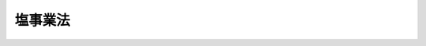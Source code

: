 .. _H08HO039:

========
塩事業法
========

.. raw:: html
    
    
    <b>塩事業法<br>
    （平成八年五月十五日法律第三十九号）</b><br><br><div align="right">最終改正：平成二三年六月二四日法律第七四号</div><br><a name="0000000000000000000000000000000000000000000000000000000000000000000000000000000"></a>
    <br>
    　<a href="#1000000000001000000000000000000000000000000000000000000000000000000000000000000" target="data">第一章　総則（第一条・第二条）</a>
    <br>
    　<a href="#1000000000002000000000000000000000000000000000000000000000000000000000000000000" target="data">第二章　塩需給見通し等（第三条・第四条）</a>
    <br>
    　<a href="#1000000000003000000000000000000000000000000000000000000000000000000000000000000" target="data">第三章　塩製造業（第五条―第十五条）</a>
    <br>
    　<a href="#1000000000004000000000000000000000000000000000000000000000000000000000000000000" target="data">第四章　塩特定販売業（第十六条―第十八条）</a>
    <br>
    　<a href="#1000000000005000000000000000000000000000000000000000000000000000000000000000000" target="data">第五章　塩卸売業（第十九条・第二十条）</a>
    <br>
    　<a href="#1000000000006000000000000000000000000000000000000000000000000000000000000000000" target="data">第六章　塩事業センター（第二十一条―第二十九条）</a>
    <br>
    　<a href="#1000000000007000000000000000000000000000000000000000000000000000000000000000000" target="data">第七章　雑則（第三十条―第三十五条）</a>
    <br>
    　<a href="#1000000000008000000000000000000000000000000000000000000000000000000000000000000" target="data">第八章　罰則（第三十六条―第四十一条）</a>
    <br>
    　<a href="#5000000000000000000000000000000000000000000000000000000000000000000000000000000" target="data">附則</a>
    <br><p>　　　<b><a name="1000000000001000000000000000000000000000000000000000000000000000000000000000000">第一章　総則</a>
    </b>
    </p><p>
    </p><div class="arttitle"><a name="1000000000000000000000000000000000000000000000000100000000000000000000000000000">（目的）</a>
    </div><div class="item"><b>第一条</b>
    <a name="1000000000000000000000000000000000000000000000000100000000001000000000000000000"></a>
    　この法律は、塩専売制度の廃止に伴い、塩が国民生活に不可欠な代替性のない物資であることにかんがみ、塩事業の適切な運営による良質な塩の安定的な供給の確保と我が国塩産業の健全な発展を図るために必要な措置を講ずることとし、もって国民生活の安定に資することを目的とする。
    </div>
    
    <p>
    </p><div class="arttitle"><a name="1000000000000000000000000000000000000000000000000200000000000000000000000000000">（定義）</a>
    </div><div class="item"><b>第二条</b>
    <a name="1000000000000000000000000000000000000000000000000200000000%E3%82%8B%E3%81%93%E3%81%A8%E3%82%92%E3%81%84%E3%81%86%E3%80%82%E4%BB%A5%E4%B8%8B%E5%90%8C%E3%81%98%E3%80%82%EF%BC%89%E5%8F%8A%E3%81%B3%E5%8A%A0%E5%B7%A5%EF%BC%88%E5%A1%A9%E3%81%AE%E5%88%A9%E7%94%A8%E4%BE%A1%E5%80%A4%E3%82%92%E9%AB%98%E3%82%81%E3%82%8B%E3%81%9F%E3%82%81%E6%BA%B6%E8%A7%A3%E4%BB%A5%E5%A4%96%E3%81%AE%E6%96%B9%E6%B3%95%E3%81%AB%E3%82%88%E3%82%8A%E5%A1%A9%E3%81%AE%E5%BD%A2%E7%8A%B6%E3%82%92%E5%A4%89%E3%81%88%E3%80%81%E5%8F%88%E3%81%AF%E5%A1%A9%E3%81%AE%E4%B8%8D%E7%B4%94%E7%89%A9%E3%82%92%E9%99%A4%E5%8E%BB%E3%81%97%E3%80%81%E8%8B%A5%E3%81%97%E3%81%8F%E3%81%AF%E5%A1%A9%E3%82%92%E5%A4%89%E8%B3%AA%E3%81%95%E3%81%9B%E3%82%8B%E3%81%93%E3%81%A8%E3%82%92%E3%81%84%E3%81%86%E3%80%82%E4%BB%A5%E4%B8%8B%E5%90%8C%E3%81%98%E3%80%82%EF%BC%89%E3%82%92%E5%90%AB%E3%82%80%E3%80%82%E4%BB%A5%E4%B8%8B%E5%90%8C%E3%81%98%E3%80%82%EF%BC%89%E3%82%92%E6%A5%AD%E3%81%A8%E3%81%97%E3%81%A6%E8%A1%8C%E3%81%86%E8%80%85%E3%82%92%E3%81%84%E3%81%86%E3%80%82%0A&lt;/DIV&gt;%0A&lt;DIV%20class=" item><b><a name="1000000000000000000000000000000000000000000000000200000000003000000000000000000">３</a>
    </b>
    　この法律において「塩特定販売業者」とは、第十六条第一項の登録を受けて自ら又は他の者に委託して輸入（</a><a href="/cgi-bin/idxrefer.cgi?H_FILE=%8f%ba%93%f1%8b%e3%96%40%98%5a%88%ea&amp;REF_NAME=%8a%d6%90%c5%96%40&amp;ANCHOR_F=&amp;ANCHOR_T=" target="inyo">関税法</a>
    （昭和二十九年法律第六十一号）<a href="/cgi-bin/idxrefer.cgi?H_FILE=%8f%ba%93%f1%8b%e3%96%40%98%5a%88%ea&amp;REF_NAME=%91%e6%93%f1%8f%f0%91%e6%88%ea%8d%80%91%e6%88%ea%8d%86&amp;ANCHOR_F=1000000000000000000000000000000000000000000000000200000000001000000001000000000&amp;ANCHOR_T=1000000000000000000000000000000000000000000000000200000000001000000001000000000#1000000000000000000000000000000000000000000000000200000000001000000001000000000" target="inyo">第二条第一項第一号</a>
    に規定する輸入をいう。以下同じ。）をした塩を販売し、又は自ら使用すること（以下「塩の特定販売」という。）を業として行う者をいう。
    </div>
    <div class="item"><b><a name="1000000000000000000000000000000000000000000000000200000000004000000000000000000">４</a>
    </b>
    　この法律において「塩卸売業者」とは、第十九条第一項の登録を受けて塩の卸売（塩製造業者又は塩特定販売業者から買い受けた塩（塩製造業者に委託して製造した塩を含む。）を、その性質及び形状を変更しないで、他の事業者又は消費者に販売することをいう。以下同じ。）を業として行う者をいう。
    </div>
    
    
    <p>　　　<b><a name="1000000000002000000000000000000000000000000000000000000000000000000000000000000">第二章　塩需給見通し等</a>
    </b>
    </p><p>
    </p><div class="arttitle"><a name="1000000000000000000000000000000000000000000000000300000000000000000000000000000">（塩需給見通し）</a>
    </div><div class="item"><b>第三条</b>
    <a name="1000000000000000000000000000000000000000000000000300000000001000000000000000000"></a>
    　財務大臣は、政令で定めるところにより、毎年度、塩需給見通しを策定しなければならない。
    </div>
    <div class="item"><b><a name="1000000000000000000000000000000000000000000000000300000000002000000000000000000">２</a>
    </b>
    　塩需給見通しにおいては、次に掲げる事項を示すものとする。
    <div class="number"><b><a name="1000000000000000000000000000000000000000000000000300000000002000000001000000000">一</a>
    </b>
    　塩の用途別需要見込数量
    </div>
    <div class="number"><b><a name="1000000000000000000000000000000000000000000000000300000000002000000002000000000">二</a>
    </b>
    　前号の用途別需要見込数量に対応する塩の国内産又は外国産別供給見込数量
    </div>
    <div class="number"><b><a name="1000000000000000000000000000000000000000000000000300000000002000000003000000000">三</a>
    </b>
    　その他塩の需給に関する重要事項
    </div>
    </div>
    <div class="item"><b><a name="1000000000000000000000000000000000000000000000000300000000003000000000000000000">３</a>
    </b>
    　財務大臣は、塩の需給事情その他の経済事情に著しい変動が生じた場合において、特に必要があると認めるときは、塩需給見通しを変更することができる。
    </div>
    <div class="item"><b><a name="1000000000000000000000000000000000000000000000000300000000004000000000000000000">４</a>
    </b>
    　財務大臣は、政令で定めるところにより、塩製造業者、塩特定販売業者若しくは塩卸売業者又は第二十一条第二項に規定するセンターに対し、第一項の塩需給見通しを策定するため必要な報告をさせることができる。
    </div>
    <div class="item"><b><a name="1000000000000000000000000000000000000000000000000300000000005000000000000000000">５</a>
    </b>
    　財務大臣は、塩需給見通しを策定し、又は変更したときは、遅滞なく、これを公表しなければならない。
    </div>
    
    <p>
    </p><div class="arttitle"><a name="1000000000000000000000000000000000000000000000000400000000000000000000000000000">（国の助言等）</a>
    </div><div class="item"><b>第四条</b>
    <a name="100000000000000000000000000000%E5%B0%8E%E3%81%9D%E3%81%AE%E4%BB%96%E3%81%AE%E6%8F%B4%E5%8A%A9%E3%82%92%E8%A1%8C%E3%81%86%E3%82%88%E3%81%86%E5%8A%AA%E3%82%81%E3%82%8B%E3%82%82%E3%81%AE%E3%81%A8%E3%81%99%E3%82%8B%E3%80%82%0A&lt;/DIV&gt;%0A%0A%0A&lt;P&gt;%E3%80%80%E3%80%80%E3%80%80&lt;B&gt;&lt;A%20NAME=">第三章　塩製造業</a>
    
    <p>
    </p><div class="arttitle"><a name="1000000000000000000000000000000000000000000000000500000000000000000000000000000">（塩製造業の登録）</a>
    </div><div class="item"><b>第五条</b>
    <a name="1000000000000000000000000000000000000000000000000500000000001000000000000000000"></a>
    　塩の製造を業として行おうとする者（用途若しくは性状が特殊な塩であって財務省令で定めるもの（以下「特殊用塩」という。）又は製造の方法が特殊な塩であって財務省令で定めるもの（特殊用塩を除く。以下「特殊製法塩」という。）のみの製造を業として行おうとする者を除く。）は、財務大臣の登録を受けなければならない。
    </div>
    <div class="item"><b><a name="1000000000000000000000000000000000000000000000000500000000002000000000000000000">２</a>
    </b>
    　前項の登録を受けようとする者は、次に掲げる事項を記載した申請書を財務大臣に提出しなければならない。
    <div class="number"><b><a name="1000000000000000000000000000000000000000000000000500000000002000000001000000000">一</a>
    </b>
    　商号、名称又は氏名及び住所
    </div>
    <div class="number"><b><a name="1000000000000000000000000000000000000000000000000500000000002000000002000000000">二</a>
    </b>
    　法人である場合においては、その代表者の氏名及び住所
    </div>
    <div class="number"><b><a name="1000000000000000000000000000000000000000000000000500000000002000000003000000000">三</a>
    </b>
    　未成年者（営業に関し成年者と同一の行為能力を有する者を除く。以下同じ。）又は成年被後見人、被保佐人若しくは被補助人である場合においては、その法定代理人（塩の製造に係る営業に関し代理権を有する者に限る。第七条第一項において同じ。）の氏名、商号又は名称及び住所
    </div>
    <div class="number"><b><a name="1000000000000000000000000000000000000000000000000500000000002000000003002000000">三の二</a>
    </b>
    　前号に規定する法定代理人が法人である場合においては、その代表者の氏名及び住所
    </div>
    <div class="number"><b><a name="1000000000000000000000000000000000000000000000000500000000002000000004000000000">四</a>
    </b>
    　主たる事務所の所在地並びに製造場及び貯蔵所の所在地
    </div>
    <div class="number"><b><a name="1000000000000000000000000000000000000000000000000500000000002000000005000000000">五</a>
    </b>
    　製造場ごとの塩の製造方法、塩の製造能力及び設備の構造
    </div>
    <div class="number"><b><a name="1000000000000000000000000000000000000000000000000500000000002000000006000000000">六</a>
    </b>
    　事業開始の予定年月日
    </div>
    <div class="number"><b><a name="1000000000000000000000000000000000000000000000000500000000002000000007000000000">七</a>
    </b>
    　その他財務省令で定める事項
    </div>
    </div>
    <div class="item"><b><a name="1000000000000000000000000000000000000000000000000500000000003000000000000000000">３</a>
    </b>
    　前項の申請書には、第七条第一項各号のいずれにも該当しないことを誓約する書面その他財務省令で定める書類を添付しなければならない。
    </div>
    
    <p>
    </p><div class="arttitle"><a name="1000000000000000000000000000000000000000000000000600000000000000000000000000000">（登録の実施）</a>
    </div><div class="item"><b>第六条</b>
    <a name="1000000000000000000000000000000000000000000000000600000000001000000000000000000"></a>
    　財務大臣は、前条第一項の登録の申請があった場合においては、次条第一項の規定により登録を拒否する場合を除き、次に掲げる事項を塩製造業者登録簿に登録しなければならない。
    <div class="number"><b><a name="1000000000000000000000000000000000000000000000000600000000001000000001000000000">一</a>
    </b>
    　前条第二項各号に掲げる事項
    </div>
    <div class="number"><b><a name="1000000000000000000000000000000000000000000000000600000000001000000002000000000">二</a>
    </b>
    　登録年月日及び登録番号
    </div>
    </div>
    <div class="item"><b><a name="1000000000000000000000000000000000000000000000000600000000002000000000000000000">２</a>
    </b>
    　財務大臣は、前項の規定により登録をしたときは、遅滞なく、その旨を申請者に通知しなければならない。
    </div>
    
    <p>
    </p><div class="arttitle"><a name="1000000000000000000000000000000000000000000000000700000000000000000000000000000">（登録の拒否）</a>
    </div><div class="item"><b>第七条</b>
    <a name="1000000000000000000000000000000000000000000000000700000000001000000000000000000"></a>
    　財務大臣は、第五条第一項の登録を受けようとする者が次の各号のいずれかに該当するときは、その登録を拒否しなければならない。
    <div class="number"><b><a name="1000000000000000000000000000000000000000000000000700000000001000000001000000000">一</a>
    </b>
    　この法律の規定により罰金以上の刑に処せられ、その執行を終わり、又はその執行を受けることがなくなった日から起算して二年を経過しない者
    </div>
    <div class="number"><b><a name="1000000000000000000000000000000000000000000000000700000000001000000002000000000">二</a>
    </b>
    　第十三条第一項の規定により第五条第一項の登録を取り消され、その取消しの日から起算して二年を経過しない者
    </div>
    <div class="number"><b><a name="1000000000000000000000000000000000000000000000000700000000001000000003000000000">三</a>
    </b>
    　破産者で復権を得ないもの
    </div>
    <div class="number"><b><a name="1000000000000000000000000000000000000000000000000700000000001000000004000000000">四</a>
    </b>
    　法人であって、その代表者のうちに前三号のいずれかに該当する者があるもの
    </div>
    <div class="number"><b><a name="1000000000000000000000000000000000000000000000000700000000001000000005000000000">五</a>
    </b>
    　未成年者又は成年被後見人、被保佐人若しくは被補助人であって、その法定代理人が前各号のいずれかに該当するもの
    </div>
    </div>
    <div class="item"><b><a name="1000000000000000000000000000000000000000000000000700000000002000000000000000000">２</a>
    </b>
    　財務大臣は、前項の規定により登録を拒否したときは、遅滞なく、その旨を申請者に通知しなければならない。
    </div>
    
    <p>
    </p><div class="arttitle"><a name="1000000000000000000000000000000000000000000000000800000000000000000000000000000">（塩製造業の承継）</a>
    </div><div class="item"><b>第八条</b>
    <a name="1000000000000000000000000000000000000000000000000800000000001000000000000000000"></a>
    　塩製造業者について相続、合併又は分割（事業の全部を承継させるものに限る。）があったときは、相続人（相続人が二人以上ある場合において、その全員の同意により事業を承継すべき相続人を選定したときは、その選定された者。以下この条において同じ。）、合併後存続する法人若しくは合併により設立された法人又は分割により事業の全部を承継した法人（以下この項において「相続人等」という。）は、その塩製造業者の地位を承継する。ただし、当該相続人等が前条第一項各号のいずれかに該当するときは、この限りでない。
    </div>
    <div class="item"><b><a name="1000000000000000000000000000000000000000000000000800000000002000000000000000000">２</a>
    </b>
    　前項ただし書の規定に該当する相続人は、相続後六十日間に限り、引き続き塩の製造を業として行うことができる。この場合において、この法律の適用に関しては、当該相続人を塩製造業者とみなす。
    </div>
    <div class="item"><b><a name="1000000000000000000000000000000000000000000000000800000000003000000000000000000">３</a>
    </b>
    　第一項の規定により塩製造業者の地位を承継した者又は前項前段の規定により塩の製造を業として行う者は、遅滞なく、その旨を財務大臣に届け出なければならない。
    </div>
    
    <p>
    </p><div class="arttitle"><a name="1000000000000000000000000000000000000000000000000900000000000000000000000000000">（登録事項の変更の届出）</a>
    </div><div class="item"><b>第九条</b>
    <a name="1000000000000000000000000000000000000000000000000900000000001000000000000000000"></a>
    　塩製造業者は、第五条第二項第一号から第三号まで又は第七号に掲げる事項に変更があったときは遅滞なく、同項第四号から第六号までに掲げる事項を変更しようとするときはあらかじめ、その旨を財務大臣に届け出なければならない。
    </div>
    
    <p>
    </p><div class="arttitle"><a name="1000000000000000000000000000000000000000000000001000000000000000000000000000000">（帳簿の記載等）</a>
    </div><div class="item"><b>第十条</b>
    <a name="1000000000000000000000000000000000000000000000001000000000001000000000000000000"></a>
    　塩製造業者は、財務省令で定めるところにより、帳簿を備え、その業務に関し財務省令で定める事項を記載し、これを保存しなければならない。
    </div>
    
    <p>
    </p><div class="arttitle"><a name="1000000000000000000000000000000000000000000000001100000000000000000000000000000">（業務改善命令）</a>
    </div><div class="item"><b>第十一条</b>
    <a name="1000000000000000000000000000000000000000000000001100000000001000000000000000000"></a>
    　財務大臣は、塩製造業者の業務の運営に関し良質な塩の安定的な供給を確保するために改善が必要であると認めるときは、政令で定めるところにより、当該塩製造業者に対し、その改善に必要な措置をとるべきことを命ずることができる。
    </div>
    
    <p>
    </p><div class="arttitle"><a name="1000000000000000000000000000000000000000000000001200000000000000000000000000000">（塩製造業の廃止）</a>
    </div><div class="item"><b>第十二条</b>
    <a name="1000000000000000000000000000000000000000000000001200000000001000000000000000000"></a>
    　塩製造業者は、その事業を廃止したときは、遅滞なく、その旨を財務大臣に届け出なければならない。
    </div>
    <div class="item"><b><a name="1000000000000000000000000000000000000000000000001200000000002000000000000000000">２</a>
    </b>
    　塩製造業者がその事業を廃止したときは、その者に係る第五条第一項の登録は、その効力を失う。
    </div>
    
    <p>
    </p><div class="arttitle"><a name="1000000000000000000000000000000000000000000000001300000000000000000000000000000">（登録の取消し等）</a>
    </div><div class="item"><b>第十三条</b>
    <a name="1000000000000000000000000000000000000000000000001300000000001000000000000000000"></a>
    　財務大臣は、塩製造業者が次の各号のいずれかに該当するときは、第五条第一項の登録を取り消し、又は一月以内の期間を定めてその事業の停止を命ずることができる。
    <div class="number"><b><a name="1000000000000000000000000000000000000000000000001300000000001000000001000000000">一</a>
    </b>
    　この法律若しくはこの法律に基づく命令又はこれらに基づく処分に違反したとき。
    </div>
    <div class="number"><b><a name="1000000000000000000000000000000000000000000000001300000000001000000002000000000">二</a>
    </b>
    　第七条第一項第一号又は第三号から第五号までに掲げる者に該当することとなったとき。
    </div>
    <div class="number"><b><a name="1000000000000000000000000000000000000000000000001300000000001000000003000000000">三</a>
    </b>
    　正当な理由がないのに、二年以内にその事業を開始せず、又は二年を超えて引き続きその事業を休止したとき。
    </div>
    <div class="number"><b><a name="1000000000000000000000000000000000000000000000001300000000001000000004000000000">四</a>
    </b>
    　不正の手段により第五条第一項の登録を受けたとき。
    </div>
    </div>
    <div class="item"><b><a name="1000000000000000000000000000000000000000000000001300000000002000000000000000000">２</a>
    </b>
    　財務大臣は、前項の規定による処分をしたときは、遅滞なく、その旨を当該処分に係る者に通知しなければならない。
    </div>
    
    <p>
    </p><div class="arttitle"><a name="1000000000000000000000000000000000000000000000001400000000000000000000000000000">（登録の抹消）</a>
    </div><div class="item"><b>第十四条</b>
    <a name="1000000000000000000000000000000000000000000000001400000000001000000000000000000"></a>
    　財務大臣は、第十二条第二項の規定により塩製造業者の登録が効力を失ったとき、又は前条第一項の規定により塩製造業者の登録を取り消したときは、当該塩製造業者の登録を抹消しなければならない。
    </div>
    
    <p>
    </p><div class="arttitle"><a name="1000000000000000000000000000000000000000000000001500000000000000000000000000000">（特殊用塩等製造業の届出）</a>
    </div><div class="item"><b>第十五条</b>
    <a name="1000000000000000000000000000000000000000000000001500000000001000000000000000000"></a>
    　特殊用塩又は特殊製法塩のみの製造を業として行おうとする者は、次に掲げる事項を財務大臣に届け出なければならない。
    <div class="number"><b><a name="1000000000000000000000000000000000000000000000001500000000001000000001000000000">一</a>
    </b>
    　商号、名称又は氏名及び住所
    </div>
    <div class="number"><b><a name="1000000000000000000000000000000000000000000000001500000000001000000002000000000">二</a>
    </b>
    　法人である場合においては、その代表者の氏名及び住所
    </div>
    <div class="number"><b><a name="100000000000000000000000000000000000000000000000150000000000100000000300000%E5%9B%9B&lt;/A&gt;%0A&lt;/B&gt;%0A%E3%80%80%E7%89%B9%E6%AE%8A%E7%94%A8%E5%A1%A9%E3%81%AE%E8%A3%BD%E9%80%A0%E3%82%92%E8%A1%8C%E3%81%8A%E3%81%86%E3%81%A8%E3%81%99%E3%82%8B%E8%80%85%E3%81%A7%E3%81%82%E3%82%8B%E5%A0%B4%E5%90%88%E3%81%AB%E3%81%8A%E3%81%84%E3%81%A6%E3%81%AF%E3%80%81%E5%BD%93%E8%A9%B2%E7%89%B9%E6%AE%8A%E7%94%A8%E5%A1%A9%E3%81%AE%E5%90%8D%E7%A7%B0%E5%8F%8A%E3%81%B3%E7%94%A8%E9%80%94%E5%8F%88%E3%81%AF%E6%80%A7%E7%8A%B6%0A&lt;/DIV&gt;%0A&lt;DIV%20class=" number><b><a name="1000000000000000000000000000000000000000000000001500000000001000000005000000000">五</a>
    </b>
    　特殊製法塩の製造を行おうとする者である場合においては、当該特殊製法塩の名称及び製造の方法
    </a></b></div>
    <div class="number"><b><a name="1000000000000000000000000000000000000000000000001500000000001000000006000000000">六</a>
    </b>
    　特殊用塩又は特殊製法塩の製造能力
    </div>
    <div class="number"><b><a name="1000000000000000000000000000000000000000000000001500000000001000000007000000000">七</a>
    </b>
    　その他財務省令で定める事項
    </div>
    </div>
    <div class="item"><b><a name="1000000000000000000000000000000000000000000000001500000000002000000000000000000">２</a>
    </b>
    　前項の届出をした者（以下「特殊用塩等製造業者」という。）は、同項第一号、第二号又は第七号に掲げる事項に変更があったときは遅滞なく、同項第三号から第六号までに掲げる事項を変更しようとするときはあらかじめ、その旨を財務大臣に届け出なければならない。
    </div>
    <div class="item"><b><a name="1000000000000000000000000000000000000000000000001500000000003000000000000000000">３</a>
    </b>
    　特殊用塩等製造業者は、その事業を廃止したときは、遅滞なく、その旨を財務大臣に届け出なければならない。
    </div>
    
    
    <p>　　　<b><a name="1000000000004000000000000000000000000000000000000000000000000000000000000000000">第四章　塩特定販売業</a>
    </b>
    </p><p>
    </p><div class="arttitle"><a name="1000000000000000000000000000000000000000000000001600000000000000000000000000000">（塩特定販売業の登録）</a>
    </div><div class="item"><b>第十六条</b>
    <a name="1000000000000000000000000000000000000000000000001600000000001000000000000000000"></a>
    　塩の特定販売を業として行おうとする者（特殊用塩のみに係る塩の特定販売を業として行おうとする者を除く。）は、財務大臣の登録を受けなければならない。
    </div>
    <div class="item"><b><a name="1000000000000000000000000000000000000000000000001600000000002000000000000000000">２</a>
    </b>
    　前項の登録を受けようとする者は、次に掲げる事項を記載した申請書を財務大臣に提出しなければならない。
    <div class="number"><b><a name="1000000000000000000000000000000000000000000000001600000000002000000001000000000">一</a>
    </b>
    　商号、名称又は氏名及び住所
    </div>
    <div class="number"><b><a name="1000000000000000000000000000000000000000000000001600000000002000000002000000000">二</a>
    </b>
    　法人である場合においては、その代表者の氏名及び住所
    </div>
    <div class="number"><b><a name="1000000000000000000000000000000000000000000000001600000000002000000003000000000">三</a>
    </b>
    　未成年者又は成年被後見人、被保佐人若しくは被補助人である場合においては、その法定代理人（塩の特定販売に係る営業に関し代理権を有する者に限る。）の氏名、商号又は名称及び住所
    </div>
    <div class="number"><b><a name="1000000000000000000000000000000000000000000000001600000000002000000003002000000">三の二</a>
    </b>
    　前号に規定する法定代理人が法人である場合においては、その代表者の氏名及び住所
    </div>
    <div class="number"><b><a name="1000000000000000000000000000000000000000000000001600000000002000000004000000000">四</a>
    </b>
    　主たる事務所の所在地及び貯蔵所の所在地
    </div>
    <div class="number"><b><a name="1000000000000000000000000000000000000000000000001600000000002000000005000000000">五</a>
    </b>
    　事業開始の予定年月日
    </div>
    <div class="number"><b><a name="1000000000000000000000000000000000000000000000001600000000002000000006000000000">六</a>
    </b>
    　その他財務省令で定める事項
    </div>
    </div>
    <div class="item"><b><a name="1000000000000000000000000000000000000000000000001600000000003000000000000000000">３</a>
    </b>
    　前項の申請書には、次条において準用する第七条第一項各号のいずれにも該当しないことを誓約する書面その他財務省令で定める書類を添付しなければならない。
    </div>
    
    <p>
    </p><div class="arttitle"><a name="100000000000000000000000000000000000000000000000170000000000000000000000000%E6%9D%A1%E7%AC%AC%E4%B8%80%E9%A0%85%E3%81%AE%E8%A6%8F%E5%AE%9A%E3%81%AB%E3%82%88%E3%82%8B%E7%99%BB%E9%8C%B2%E3%81%AE%E7%94%B3%E8%AB%8B%E3%81%8C%E3%81%82%E3%81%A3%E3%81%9F%E5%A0%B4%E5%90%88%E3%81%AB%E3%81%A4%E3%81%84%E3%81%A6%E3%80%81%E7%AC%AC%E5%85%AB%E6%9D%A1%E3%81%8B%E3%82%89%E7%AC%AC%E5%8D%81%E5%9B%9B%E6%9D%A1%E3%81%BE%E3%81%A7%E3%81%AE%E8%A6%8F%E5%AE%9A%E3%81%AF%E5%A1%A9%E7%89%B9%E5%AE%9A%E8%B2%A9%E5%A3%B2%E6%A5%AD%E8%80%85%E3%81%AB%E3%81%A4%E3%81%84%E3%81%A6%E3%80%81%E3%81%9D%E3%82%8C%E3%81%9E%E3%82%8C%E6%BA%96%E7%94%A8%E3%81%99%E3%82%8B%E3%80%82%E3%81%93%E3%81%AE%E5%A0%B4%E5%90%88%E3%81%AB%E3%81%8A%E3%81%84%E3%81%A6%E5%BF%85%E8%A6%81%E3%81%AA%E6%8A%80%E8%A1%93%E7%9A%84%E8%AA%AD%E6%9B%BF%E3%81%88%E3%81%AF%E3%80%81%E6%94%BF%E4%BB%A4%E3%81%A7%E5%AE%9A%E3%82%81%E3%82%8B%E3%80%82%0A&lt;/DIV&gt;%0A%0A&lt;P&gt;%0A&lt;DIV%20class=" arttitle></a><a name="1000000000000000000000000000000000000000000000001800000000000000000000000000000">（特殊用塩特定販売業の届出）</a>
    </div><div class="item"><b>第十八条</b>
    <a name="1000000000000000000000000000000000000000000000001800000000001000000000000000000"></a>
    　特殊用塩のみに係る塩の特定販売を業として行おうとする者は、次に掲げる事項を財務大臣に届け出なければならない。
    <div class="number"><b><a name="1000000000000000000000000000000000000000000000001800000000001000000001000000000">一</a>
    </b>
    　商号、名称又は氏名及び住所
    </div>
    <div class="number"><b><a name="1000000000000000000000000000000000000000000000001800000000001000000002000000000">二</a>
    </b>
    　法人である場合においては、その代表者の氏名及び住所
    </div>
    <div class="number"><b><a name="1000000000000000000000000000000000000000000000001800000000001000000003000000000">三</a>
    </b>
    　主たる事務所の所在地
    </div>
    <div class="number"><b><a name="1000000000000000000000000000000000000000000000001800000000001000000004000000000">四</a>
    </b>
    　塩の特定販売を行おうとする特殊用塩の名称及び用途又は性状
    </div>
    <div class="number"><b><a name="1000000000000000000000000000000000000000000000001800000000001000000005000000000">五</a>
    </b>
    　その他財務省令で定める事項
    </div>
    </div>
    <div class="item"><b><a name="1000000000000000000000000000000000000000000000001800000000002000000000000000000">２</a>
    </b>
    　前項の届出をした者（以下「特殊用塩特定販売業者」という。）は、同項第一号、第二号又は第五号に掲げる事項に変更があったときは遅滞なく、同項第三号又は第四号に掲げる事項を変更しようとするときはあらかじめ、その旨を財務大臣に届け出なければならない。
    </div>
    <div class="item"><b><a name="1000000000000000000000000000000000000000000000001800000000003000000000000000000">３</a>
    </b>
    　特殊用塩特定販売業者は、その事業を廃止したときは、遅滞なく、その旨を財務大臣に届け出なければならない。
    </div>
    
    
    <p>　　　<b><a name="1000000000005000000000000000000000000000000000000000000000000000000000000000000">第五章　塩卸売業</a>
    </b>
    </p><p>
    </p><div class="arttitle"><a name="1000000000000000000000000000000000000000000000001900000000000000000000000000000">（塩卸売業の登録）</a>
    </div><div class="item"><b>第十九条</b>
    <a name="1000000000000000000000000000000000000000000000001900000000001000000000000000000"></a>
    　塩の卸売を業として行おうとする者（特殊用塩又は特殊製法塩のみに係る塩の卸売を業として行おうとする者を除く。）は、財務大臣の登録を受けなければならない。
    </div>
    <div class="item"><b><a name="1000000000000000000000000000000000000000000000001900000000002000000000000000000">２</a>
    </b>
    　前項の登録を受けようとする者は、次に掲げる事項を記載した申請書を財務大臣に提出しなければならない。
    <div class="number"><b><a name="1000000000000000000000000000000000000000000000001900000000002000000001000000000">一</a>
    </b>
    　商号、名称又は氏名及び住所
    </div>
    <div class="number"><b><a name="1000000000000000000000000000000000000000000000001900000000002000000002000000000">二</a>
    </b>
    　法人である場合においては、その代表者の氏名及び住所
    </div>
    <div class="number"><b><a name="1000000000000000000000000000000000000000000000001900000000002000000003000000000">三</a>
    </b>
    　未成年者又は成年被後見人、被保佐人若しくは被補助人である場合においては、その法定代理人（塩の卸売に係る営業に関し代理権を有する者に限る。）の氏名、商号又は名称及び住所
    </div>
    <div class="number"><b><a name="1000000000000000000000000000000000000000000000001900000000002000000003002000000">三の二</a>
    </b>
    　前号に規定する法定代理人が法人である場合においては、その代表者の氏名及び住所
    </div>
    <div class="number"><b><a name="1000000000000000000000000000000000000000000000001900000000002000000004000000000">四</a>
    </b>
    　主たる事務所の所在地並びに営業所及び貯蔵所の所在地
    </div>
    <div class="number"><b><a name="1000000000000000000000000000000000000000000000001900000000002000000005000000000">五</a>
    </b>
    　事業開始の予定年月日
    </div>
    <div class="number"><b><a name="1000000000000000000000000000000000000000000000001900000000002000000006000000000">六</a>
    </b>
    　その他財務省令で定める事項
    </div>
    </div>
    <div class="item"><b><a name="1000000000000000000000000000000000000000000000001900000000003000000000000000000">３</a>
    </b>
    　前項の申請書には、次条において準用する第七条第一項各号のいずれにも該当しないことを誓約する書面その他財務省令で定める書類を添付しなければならない。
    </div>
    
    <p>
    </p><div class="arttitle"><a name="1000000000000000000000000000000000000000000000002000000000000000000000000000000">（準用）</a>
    </div><div class="item"><b>第二十条</b>
    <a name="1000000000000000000000000000000000000000000000002000000000001000000000000000000"></a>
    　第六条及び第七条の規定は前条第一項の規定による登録の申請があった場合について、第八条から第十四条までの規定は塩卸売業者について、それぞれ準用する。この場合において必要な技術的読替えは、政令で定める。
    </div>
    
    
    <p>　　　<b><a name="1000000000006000000000000000000000000000000000000000000000000000000000000000000">第六章　塩事業センター</a>
    </b>
    </p><p>
    </p><div class="arttitle"><a name="1000000000000000000000000000000000000000000000002100000000000000000000000000000">（指定等）</a>
    </div><div class="item"><b>第二十一条</b>
    <a name="1000000000000000000000000000000000000000000000002100000000001000000000000000000"></a>
    　財務大臣は、塩の製造、輸入及び流通に関する調査研究等を行うことにより塩産業の健全な発展を図ることを目的とする一般社団法人又は一般財団法人であって、国民生活に不可欠である良質な塩の安定的な供給の確保を図るために次条第一項に規定する業務を適正かつ確実に行うことができると認められるものを、その申請により、全国に一を限って、塩事業センターとして指定することができる。
    </div>
    <div class="item"><b><a name="1000000000000000000000000000000000000000000000002100000000002000000000000000000">２</a>
    </b>
    　財務大臣は、前項の規定による指定をしたときは、同項の指定を受けた者（以下「センター」という。）の名称及び住所並びに事務所の所在地を公示しなければならない。
    </div>
    <div class="item"><b><a name="1000000000000000000000000000000000000000000000002100000000003000000000000000000">３</a>
    </b>
    　センターは、その名称及び住所並びに事務所の所在地を変更しようとするときは、あらかじめ、その旨を財務大臣に届け出なければならない。
    </div>
    <div class="item"><b><a name="1000000000000000000000000000000000000000000000002100000000004000000000000000000">４</a>
    </b>
    　財務大臣は、前項の規定による届出があったときは、当該届出に係る事項を公示しなければならない。
    </div>
    
    <p>
    </p><div class="arttitle"><a name="1000000000000000000000000000000000000000000000002200000000000000000000000000000">（業務）</a>
    </div><div class="item"><b>第二十二条</b>
    <a name="1000000000000000000000000000000000000000000000002200000000001000000000000000000"></a>
    　センターは、次に掲げる業務を行うものとする。
    <div class="number"><b><a name="1000000000000000000000000000000000000000000000002200000000001000000001000000000">一</a>
    </b>
    　生活用に使用される塩（以下「生活用塩」という。）の供給を行うこと。
    </div>
    <div class="number"><b><a name="1000000000000000000000000000000000000000000000002200000000001000000002000000000">二</a>
    </b>
    　塩の備蓄を行うこと。
    </div>
    <div class="number"><b><a name="1000000000000000000000000000000000000000000000002200000000001000000003000000000">三</a>
    </b>
    　生活用塩の供給を行うほか、緊急時（塩の供給が大幅に不足し、又は不足するおそれがある場合において、塩の供給を緊急に増加する必要があると財務大臣が認めるときをいう。第三十一条において同じ。）において、同条第一項の財務大臣の命令に基づき、塩の供給（塩を原料とする化学製品であって政令で指定するもの（以下「指定化学製品」という。）の製造の用に供する塩の供給を除く。）を行うこと。
    </div>
    <div class="number"><b><a name="1000000000000000000000000000000000000000000000002200000000001000000004000000000">四</a>
    </b>
    　塩産業の効率化を促進するために塩の製造又は販売の事業を行う者に対し、必要な助言、指導その他の援助を行うこと。
    </div>
    <div class="number"><b><a name="1000000000000000000000000000000000000000000000002200000000001000000005000000000">五</a>
    </b>
    　塩の製造、輸入及び流通に関する情報又は資料を収集し、及び提供すること。
    </div>
    <div class="number"><b><a name="1000000000000000000000000000000000000000000000002200000000001000000006000000000">六</a>
    </b>
    　塩の製造、輸入及び流通に関する調査研究を行うこと。
    </div>
    <div class="number"><b><a name="1000000000000000000000000000000000000000000000002200000000001000000007000000000">七</a>
    </b>
    　塩の品質に関する検査を行うこと。
    </div>
    <div class="number"><b><a name="1000000000000000000000000000000000000000000000002200000000001000000008000000000">八</a>
    </b>
    　前各号に掲げる業務に附帯する業務を行うこと。
    </div>
    </div>
    <div class="item"><b><a name="1000000000000000000000000000000000000000000000002200000000002000000000000000000">２</a>
    </b>
    　センターについては、第三章から第五章までの規定は、適用しない。
    </div>
    
    <p>
    </p><div class="arttitle"><a name="1000000000000000000000000000000000000000000000002300000000000000000000000000000">（販売店契約等）</a>
    </div><div class="item"><b>第二十三条</b>
    <a name="1000000000000000000000000000000000000000000000002300000000001000000000000000000"></a>
    　センターは、生活用塩の供給に係る業務を行うに当たり、生活用塩の販売についての契約（以下「販売店契約」という。）をセンターと締結した者（次項及び第三十二条において「販売店契約者」という。）に生活用塩を販売させることができる。
    </div>
    <div class="item"><b><a name="1000000000000000000000000000000000000000000000002300000000002000000000000000000">２</a>
    </b>
    　センターは、生活用塩の供給に係る業務のうち、販売店契約に係るセンターの業務（販売店契約者に対する生活用塩の売渡しを除く。）の全部又は一部を塩卸売業者に委託することができる。
    </div>
    <div class="item"><b><a name="1000000000000000000000000000000000000000000000002300000000003000000000000000000">３</a>
    </b>
    　センターは、前項に規定するもののほか、財務省令で定めるところにより、その業務の一部を、財務大臣の承認を受けて、他の者に委託することができる。
    </div>
    
    <p>
    </p><div class="arttitle"><a name="1000000000000000000000000000000000000000000000002400000000000000000000000000000">（業務規程の認可）</a>
    </div><div class="item"><b>第二十四条</b>
    <a name="1000000000000000000000000000000000000000000000002400000000001000000000000000000"></a>
    　センターは、第二十二条第一項第一号から第四号までに掲げる業務（これらの業務に附帯する業務を含む。以下「生活用塩供給等業務」という。）の開始前に、生活用塩供給等業務の実施に関する規程（以下「生活用塩供給等業務規程」という。）を作成し、財務大臣の認可を受けなければならない。これを変更しようとするときも、同様とする。
    </div>
    <div class="item"><b><a name="1000000000000000000000000000000000000000000000002400000000002000000000000000000">２</a>
    </b>
    　財務大臣は、前項の認可をした生活用塩供給等業務規程が生活用塩供給等業務の適正かつ確実な実施上不適当となったと認めるときは、センターに対し、その生活用塩供給等業務規程を変更すべきことを命ずることができる。
    </div>
    <div class="item"><b><a name="1000000000000000000000000000000000000000000000002400000000003000000000000000000">３</a>
    </b>
    　生活用塩供給等業務規程に記載すべき事項は、財務省令で定める。
    </div>
    
    <p>
    </p><div class="arttitle"><a name="1000000000000000000000000000000000000000000000002500000000000000000000000000000">（生活用塩供給等業務特別勘定）</a>
    </div><div class="item"><b>第二十五条</b>
    <a name="1000000000000000000000000000000000000000000000002500000000001000000000000000000"></a>
    　センターは、生活用塩供給等業務に係る経理については、その他の経理と区分し、別に生活用塩供給等業務特別勘定を設けて整理するものとし、生活用塩供給等業務に係る財産又は生活用塩供給等業務に要する費用に充てるものとして附則第六条第一項の規定により拠出される財産を、同勘定に帰属させるものとする。
    </div>
    <div class="item"><b><a name="1000000000000000000000000000000000000000000000002500000000002000000000000000000">２</a>
    </b>
    　生活用塩供給等業務特別勘定とその他の勘定の間においては、財務省令で定める場合を除き、資金の相互流用をすることができない。
    </div>
    
    <p>
    </p><div class="arttitle"><a name="1000000000000000000000000000000000000000000000002600000000000000000000000000000">（事業計画等）</a>
    </div><div class="item"><b>第二十六条</b>
    <a name="1000000000000000000000000000000000000000000000002600000000001000000000000000000"></a>
    　センターは、毎事業年度開始前に（第二十一条第一項の指定を受けた日の属する事業年度にあっては、その指定を受けた後速やかに）、財務省令で定めるところにより、その事業年度の事業計画及び収支予算を作成し、財務大臣の認可を受けなければならない。これを変更しようとするときも、同様とする。
    </div>
    <div class="item"><b><a name="1000000000000000000000000000000000000000000000002600000000002000000000000000000">２</a>
    </b>
    　センターは、毎事業年度終了後三月以内に、その事業年度の事業報告書、貸借対照表、収支決算書及び財産目録を作成し、財務大臣に提出しなければならない。
    </div>
    
    <p>
    </p><div class="arttitle"><a name="1000000000000000000000000000000000000000000000002700000000000000000000000000000">（監督命令）</a>
    </div><div class="item"><b>第二十七条</b>
    <a name="1000000000000000000000000000000000000000000000002700000000001000000000000000000"></a>
    　財務大臣は、この章の規定を施行するために必要な限度において、センターに対し、第二十二条第一項に規定する業務に関し必要な措置をとるべきことを命ずることができる。
    </div>
    
    <p>
    </p><div class="arttitle"><a name="1000000000000000000000000000000000000000000000002800000000000000000000000000000">（指定の取消し等）</a>
    </div><div class="item"><b>第二十八条</b>
    <a name="1000000000000000000000000000000000000000000000002800000000001000000000000000000"></a>
    　財務大臣は、センターが次の各号のいずれかに該当するときは、第二十一条第一項の指定（以下この条において「指定」という。）を取り消すことができる。
    <div class="number"><b><a name="1000000000000000000000000000000000000000000000002800000000001000000001000000000">一</a>
    </b>
    　生活用塩供給等業務を適正かつ確実に実施することができないと認められるとき。
    </div>
    <div class="number"><b><a name="1000000000000000000000000000000000000000000000002800000000001000000002000000000">二</a>
    </b>
    　指定に関し不正の行為があったとき。
    </div>
    <div class="number"><b><a name="1000000000000000000000000000000000000000000000002800000000001000000003000000000">三</a>
    </b>
    　この章の規定若しくは当該規定に基づく命令若しくは処分又は第三条第四項、第三十条第一項若しくは第三十一条第一項の規定に基づく処分に違反したとき。
    </div>
    <div class="number"><b><a name="1000000000000000000000000000000000000000000000002800000000001000000004000000000">四</a>
    </b>
    　第二十四条第一項の規定により認可を受けた生活用塩供給等業務規程によらないで生活用塩供給等業務を行ったとき。
    </div>
    </div>
    <div class="item"><b><a name="1000000000000000000000000000000000000000000000002800000000002000000000000000000">２</a>
    </b>
    　財務大臣は、前項の規定により指定を取り消したときは、その旨を公示しなければならない。
    </div>
    
    <p>
    </p><div class="arttitle"><a name="1000000000000000000000000000000000000000000000002900000000000000000000000000000">（指定を取り消した場合における措置）</a>
    </div><div class="item"><b>第二十九条</b>
    <a name="1000000000000000000000000000000000000000000000002900000000001000000000000000000"></a>
    　前条第一項の規定により第二十一条第一項の指定を取り消した場合における当該指定を取り消されたセンターであった者の生活用塩供給等業務に係る財産並びに権利及び義務の取扱いその他必要な措置については、別に法律で定める。
    </div>
    <div class="item"><b><a name="1000000000000000000000000000000000000000000000002900000000002000000000000000000">２</a>
    </b>
    　前条第一項の規定により第二十一条第一項の指定を取り消した場合において、前項の法律に基づく必要な措置がとられるまでの間は、財務大臣が指定する者が、政令で定めるところにより、同項に規定する財産の管理その他の業務を行うものとする。
    </div>
    
    
    <p>　　　<b><a name="1000000000007000000000000000000000000000000000000000000000000000000000000000000">第七章　雑則</a>
    </b>
    </p><p>
    </p><div class="arttitle"><a name="1000000000000000000000000000000000000000000000003000000000000000000000000000000">（報告及び検査）</a>
    </div><div class="item"><b>第三十条</b>
    <a name="1000000000000000000000000000000000000000000000003000000%E3%80%80%E8%B2%A1%E5%8B%99%E5%A4%A7%E8%87%A3%E3%81%AF%E3%80%81%E3%81%93%E3%81%AE%E6%B3%95%E5%BE%8B%E3%81%A7%E5%88%A5%E3%81%AB%E5%AE%9A%E3%82%81%E3%82%8B%E3%82%82%E3%81%AE%E3%81%AE%E3%81%BB%E3%81%8B%E3%80%81%E3%81%93%E3%81%AE%E6%B3%95%E5%BE%8B%E3%81%AE%E6%96%BD%E8%A1%8C%E3%81%AB%E5%BF%85%E8%A6%81%E3%81%AA%E9%99%90%E5%BA%A6%E3%81%AB%E3%81%8A%E3%81%84%E3%81%A6%E3%80%81%E6%94%BF%E4%BB%A4%E3%81%A7%E5%AE%9A%E3%82%81%E3%82%8B%E3%81%A8%E3%81%93%E3%82%8D%E3%81%AB%E3%82%88%E3%82%8A%E3%80%81%E5%A1%A9%E8%A3%BD%E9%80%A0%E6%A5%AD%E8%80%85%E3%80%81%E7%89%B9%E6%AE%8A%E7%94%A8%E5%A1%A9%E7%AD%89%E8%A3%BD%E9%80%A0%E6%A5%AD%E8%80%85%E3%80%81%E5%A1%A9%E7%89%B9%E5%AE%9A%E8%B2%A9%E5%A3%B2%E6%A5%AD%E8%80%85%E3%80%81%E7%89%B9%E6%AE%8A%E7%94%A8%E5%A1%A9%E7%89%B9%E5%AE%9A%E8%B2%A9%E5%A3%B2%E6%A5%AD%E8%80%85%E3%80%81%E5%A1%A9%E5%8D%B8%E5%A3%B2%E6%A5%AD%E8%80%85%E5%8F%88%E3%81%AF%E3%82%BB%E3%83%B3%E3%82%BF%E3%83%BC%E3%81%AB%E5%AF%BE%E3%81%97%E3%80%81%E3%81%9D%E3%81%AE%E6%A5%AD%E5%8B%99%E3%81%AB%E9%96%A2%E3%81%97%E5%A0%B1%E5%91%8A%E3%82%92%E3%81%95%E3%81%9B%E3%82%8B%E3%81%93%E3%81%A8%E3%81%8C%E3%81%A7%E3%81%8D%E3%82%8B%E3%80%82%0A&lt;/DIV&gt;%0A&lt;DIV%20class=" item><b><a name="1000000000000000000000000000000000000000000000003000000000002000000000000000000">２</a>
    </b>
    　財務大臣は、この法律の施行に必要な限度において、政令で定めるところにより、その職員に、塩製造業者、特殊用塩等製造業者、塩特定販売業者、特殊用塩特定販売業者、塩卸売業者又はセンターの事務所その他の事業場に立ち入り、塩、機械、帳簿、書類その他の物件を検査させ、関係者に質問させ、又は分析のため必要な最小限度の分量に限り塩を収去させることができる。
    </a></div>
    <div class="item"><b><a name="1000000000000000000000000000000000000000000000003000000000003000000000000000000">３</a>
    </b>
    　前項の規定により立入検査をする職員は、その身分を示す証明書を携帯し、関係者に提示しなければならない。
    </div>
    <div class="item"><b><a name="1000000000000000000000000000000000000000000000003000000000004000000000000000000">４</a>
    </b>
    　第二項の規定による立入検査の権限は、犯罪捜査のために認められたものと解してはならない。
    </div>
    
    <p>
    </p><div class="arttitle"><a name="1000000000000000000000000000000000000000000000003100000000000000000000000000000">（緊急時の措置）</a>
    </div><div class="item"><b>第三十一条</b>
    <a name="1000000000000000000000000000000000000000000000003100000000001000000000000000000"></a>
    　財務大臣は、緊急時においては、センターに対し、センターの備蓄に係る塩の供給（指定化学製品の製造の用に供する塩の供給を除く。）その他の措置をとるべきことを命ずることができる。
    </div>
    <div class="item"><b><a name="1000000000000000000000000000000000000000000000003100000000002000000000000000000">２</a>
    </b>
    　財務大臣は、緊急時において、特に必要があると認めるときは、政令で定めるところにより、塩製造業者、塩特定販売業者又は塩卸売業者に対し、緊急時であることを示して塩の製造予定数量その他の必要な情報の報告をさせ、当該報告に基づき、塩の製造予定数量の増加その他の必要な措置をとるべきことを勧告することができる。
    </div>
    <div class="item"><b><a name="1000000000000000000000000000000000000000000000003100000000003000000000000000000">３</a>
    </b>
    　財務大臣は、前項の規定による勧告をした場合において、当該勧告を受けた者が、正当な理由がなく、その勧告に従わなかったときは、その旨を公表することができる。
    </div>
    <div class="item"><b><a name="1000000000000000000000000000000000000000000000003100000000004000000000000000000">４</a>
    </b>
    　財務大臣は、緊急時においては、国民生活の安定に資するため、塩の製造、輸入、流通又は在庫の状況に関し、必要な情報を国民に提供するものとする。
    </div>
    
    <p>
    </p><div class="arttitle"><a name="1000000000000000000000000000000000000000000000003200000000000000000000000000000">（標識の掲示）</a>
    </div><div class="item"><b>第三十二条</b>
    <a name="1000000000000000000000000000000000000000000000003200000000001000000000000000000"></a>
    　販売店契約者は、その店舗の見やすい場所に、生活用塩を取り扱う販売店契約者であることが容易に識別できる標識としてセンターが定める様式のものを掲示するよう努めなければならない。
    </div>
    
    <p>
    </p><div class="arttitle"><a name="1000000000000000000000000000000000000000000000003300000000000000000000000000000">（権限の委任）</a>
    </div><div class="item"><b>第三十三条</b>
    <a name="1000000000000000000000000000000000000000000000003300000000001000000000000000000"></a>
    　財務大臣は、政令で定めるところにより、この法律による権限の一部を財務局長若しくは財務支局長又は税関長に行わせることができる。
    </div>
    
    <p>
    </p><div class="arttitle"><a name="1000000000000000000000000000000000000000000000003400000000000000000000000000000">（政令への委任）</a>
    </div><div class="item"><b>第三十四条</b>
    <a name="1000000000000000000000000000000000000000000000003400000000001000000000000000000"></a>
    　この法律に定めるもののほか、この法律を実施するため必要な事項は、政令で定める。
    </div>
    
    <p>
    </p><div class="arttitle"><a name="1000000000000000000000000000000000000000000000003500000000000000000000000000000">（経過措置）</a>
    </div><div class="item"><b>第三十五条</b>
    <a name="1000000000000000000000000000000000000000000000003500000000001000000000000000000"></a>
    　この法律の規定に基づき命令を制定し、又は改廃する場合においては、その命令で、その制定又は改廃に伴い合理的に必要と判断される範囲内において、所要の経過措置（罰則に関する経過措置を含む。）を定めることができる。
    </div>
    
    
    <p>　　　<b><a name="1000000000008000000000000000000000000000000000000000000000000000000000000000000">第八章　罰則</a>
    </b>
    </p><p>
    </p><div class="item"><b><a name="1000000000000000000000000000000000000000000000003600000000000000000000000000000">第三十六条</a>
    </b>
    <a name="1000000000000000000000000000000000000000000000003600000000001000000000000000000"></a>
    　第三十一条第一項の規定による財務大臣の命令に対する違反があった場合においては、その違反行為をしたセンターの役員又は職員は、一年以下の懲役又は百万円以下の罰金に処する。
    </div>
    
    <p>
    </p><div class="item"><b><a name="1000000000000000000000000000000000000000000000003700000000000000000000000000000">第三十七条</a>
    </b>
    <a name="1000000000000000000000000000000000000000000000003700000000001000000000000000000"></a>
    　次の各号のいずれかに該当する者は、五十万円以下の罰金に処する。
    <div class="number"><b><a name="1000000000000000000000000000000000000000000000003700000000001000000001000000000">一</a>
    </b>
    　第五条第一項の規定に違反して、塩の製造を業として行った者
    </div>
    <div class="number"><b><a name="1000000000000000000000000000000000000000000000003700000000001000000002000000000">二</a>
    </b>
    　第十三条第一項（第十七条及び第二十条において準用する場合を含む。）の規定による財務大臣の命令に違反した者
    </div>
    <div class="number"><b><a name="1000000000000000000000000000000000000000000000003700000000001000000003000000000">三</a>
    </b>
    　第十六条第一項の規定に違反して、塩の特定販売を業として行った者
    </div>
    <div class="number"><b><a name="1000000000000000000000000000000000000000000000003700000000001000000004000000000">四</a>
    </b>
    　第十九条第一項の規定に違反して、塩の卸売を業として行った者
    </div>
    </div>
    
    <p>
    </p><div class="item"><b><a name="1000000000000000000000000000000000000000000000003800000000000000000000000000000">第三十八条</a>
    </b>
    <a name="1000000000000000000000000000000000000000000000003800000000001000000000000000000"></a>
    　次の各号のいずれかに該当する者は、三十万円以下の罰金に処する。
    <div class="number"><b><a name="1000000000000000000000000000000000000000000000003800000000001000000001000000000">一</a>
    </b>
    　第十一条（第十七条及び第二十条において準用する場合を含む。）の規定による財務大臣の命令に違反した者
    </div>
    <div class="number"><b><a name="1000000000000000000000000000000000000000000000003800000000001000000002000000000">二</a>
    </b>
    　第十五条第一項の規定に違反して、特殊用塩又は特殊製法塩の製造を業として行った者
    </div>
    <div class="number"><b><a name="1000000000000000000000000000000000000000000000003800000000001000000003000000000">三</a>
    </b>
    　第十八条第一項の規定に違反して、特殊用塩に係る塩の特定販売を業として行った者
    </div>
    </div>
    
    <p>
    </p><div class="item"><b><a name="1000000000000000000000000000000000000000000000003900000000000000000000000000000">第三十九条</a>
    </b>
    <a name="1000000000000000000000000000000000000000000000003900000000001000000000000000000"></a>
    　次の各号のいずれかに該当する者は、二十万円以下の罰金に処する。
    <div class="number"><b><a name="1000000000000000000000000000000000000000000000003900000000001000000001000000000">一</a>
    </b>
    　第三条第四項、第三十条第一項又は第三十一条第二項の規定による報告をせず、又は虚偽の報告をした者
    </div>
    <div class="number"><b><a name="1000000000000000000000000000000000000000000000003900000000001000000002000000000">二</a>
    </b>
    　第十条（第十七条及び第二十条において準用する場合を含む。）の規定に違反して、同条に規定する事項を記載せず、若しくは虚偽の記載をし、又は帳簿を保存しなかった者
    </div>
    <div class="number"><b><a name="1000000000000000000000000000000000000000000000003900000000001000000003000000000">三</a>
    </b>
    　第三十条第二項の規定による検査若しくは収去を拒み、妨げ、若しくは忌避し、又は同項の規定による質問に対し陳述をせず、若しくは虚偽の陳述をした者
    </div>
    </div>
    
    <p>
    </p><div class="item"><b><a name="1000000000000000000000000000000000000000000000004000000000000000000000000000000">第四十条</a>
    </b>
    <a name="1000000000000000000000000000000000000000000000004000000000001000000000000000000"></a>
    　法人の代表者又は法人若しくは人の代理人、使用人その他の従業者が、その法人又は人の業務に関し、第三十六条から前条までの違反行為をしたときは、行為者を罰するほか、その法人又は人に対しても、各本条の罰金刑を科する。
    </div>
    
    <p>
    </p><div class="item"><b><a name="1000000000000000000000000000000000000000000000004100000000000000000000000000000">第四十一条</a>
    </b>
    <a name="1000000000000000000000000000000000000000000000004100000000001000000000000000000"></a>
    　第八条第三項、第九条若しくは第十二条第一項（これらの規定を第十七条及び第二十条において準用する場合を含む。）、第十五条第二項若しくは第三項又は第十八条第二項若しくは第三項の規定による届出をせず、又は虚偽の届出をした者は、十万円以下の過料に処する。
    </div>
    
    
    
    <br><a name="5000000000000000000000000000000000000000000000000000000000000000000000000000000"></a>
    　　　<a name="5000000001000000000000000000000000000000000000000000000000000000000000000000000"><b>附　則　抄</b></a>
    <br><p>
    </p><div class="arttitle">（施行期日）</div>
    <div class="item"><b>第一条</b>
    　この法律は、平成九年四月一日から施行する。ただし、第二十一条及び第二十四条から第二十六条までの規定並びに附則第二条から第四条まで、第六条、第七条、第九条、第三十五条、第三十六条及び第五十四条（大蔵省設置法（昭和二十四年法律第百四十四号）第四条第五号の五の次に二号を加える改正規定中同条第五号の六に係る部分に限る。）の規定は、公布の日から施行する。
    </div>
    
    <p>
    </p><div class="arttitle">（センターによる支援措置）</div>
    <div class="item"><b>第三条</b>
    　センターは、次項の財務大臣の認可を受けた日から平成十四年三月三十一日までの間、第二十二条第一項に規定する業務のほか、第五項の規定により拠出された金銭の額及びその運用によって生じた収入金の額の合計額の範囲内で、次に掲げる業務を行うものとする。
    <div class="number"><b>一</b>
    　特定製造者（この条の規定の施行の際現に塩専売法第五条第一項の指定を受けている者をいう。次号において同じ。）又は特定元売人（この条の規定の施行の際現に塩専売法第十九条第一項の元売人の指定を受けている者をいう。次号において同じ。）が塩に係るその事業の合理化を行うために要する費用に充てるための助成金の交付を行うこと。
    </div>
    <div class="number"><b>二</b>
    　特定製造者が塩の製造を廃止し、又は特定元売人が塩に係る営業を廃止するための費用に充てるための助成金の交付を行うこと。
    </div>
    <div class="number"><b>三</b>
    　前二号に掲げる業務に附帯する業務を行うこと。
    </div>
    </div>
    <div class="item"><b>２</b>
    　センターは、第二十一条第一項の指定を受けた後、前項に規定する業務（以下「助成業務」という。）の実施に関する規程を速やかに作成し、財務大臣の認可を受けなければならない。これを変更しようとするときも、同様とする。
    </div>
    <div class="item"><b>３</b>
    　センターは、助成業務に係る経理については、その他の経理と区分し、別に助成業務特別勘定を設けて整理しなければならない。
    </div>
    <div class="item"><b>４</b>
    　助成業務特別勘定とその他の勘定の間においては、財務省令で定める場合をな措置がとられるまでの間は、財務大臣が指定する者が、政令で定めるところにより、同項に規定する財産の管理その他の業務を行うものとする。
    </div>
    
    <p>
    </p><div class="arttitle">（助成業務特別勘定への拠出）</div>
    <div class="item"><b>第四条</b>
    　日本たばこ産業株式会社（以下「会社」という。）は、センターが前条第二項の認可を受けた後速やかに、センターに対し、会社の塩専売事業（塩専売法第三十八条第一項に規定する塩専売事業をいう。以下同じ。）に係る財産のうち政令で定める額の金銭を、前条第一項に規定する期間に実施する助成業務に要する費用に充てるものとして拠出するものとする。
    </div>
    <div class="item"><b>２</b>
    　前項の規定による会社の拠出は、塩専売法第五十三条第三項本文の規定にかかわらず、同条第一項に規定する塩専売価格安定準備金を取り崩して行うものとする。
    </div>
    <div class="item"><b>３</b>
    　第一項の規定により会社がセンターに拠出した金銭は、政府からセンターに対し拠出されたものとみなす。
    </div>
    
    <p>
    </p><div class="arttitle">（助成業務特別勘定の残余財産の国庫納付）</div>
    <div class="item"><b>第五条</b>
    　センターは、助成業務を終えたときは助成業務特別勘定を廃止するものとする。
    </div>
    <div class="item"><b>２</b>
    　センターは、前項の規定により助成業務特別勘定を廃止した場合において同勘定に残余財産（基金の残高を含む。）があるときは、政令で定めるところにより、当該残余財産の額に相当する金額を国庫に納付するものとする。
    </div>
    
    <p>
    </p><div class="arttitle">（塩専売事業に係る財産の処分等）</div>
    <div class="item"><b>第六条</b>
    　会社は、塩専売法第五十七条の規定にかかわらず、この法律の施行の時において、センターに対し、会社の同条に規定する塩専売事業に係る財産としてあらかじめ大蔵大臣の認可を受けたものを、生活用塩供給等業務に係る財産又は生活用塩供給等業務に要する費用に充てるものとして拠出するものとする。
    </div>
    <div class="item"><b>２</b>
    　前項の規定により拠出する財産の価額の決定の方法その他財産の拠出に関し必要な事項は、政令で定める。
    </div>
    <div class="item"><b>３</b>
    　第一項の規定により会社がセンターに拠出した財産は、政府からセンターに対し拠出されたものとする。
    </div>
    <div class="item"><b>４</b>
    　会社の塩専売事業に係る一切の権利及び義務（この附則に別段の定めがあるもの及び政令で定めるものを除く。）は、この法律の施行の時においてセンターが承継する。
    </div>
    
    <p>
    </p><div class="arttitle">（会社による拠出に係る国税の課税の特例）</div>
    <div class="item"><b>第七条</b>
    　会社が前条第一項の規定による拠出をした場合において、当該拠出に係る資産のうちに土地又は土地の上に存する権利（以下この項において「土地等」という。）があるときは、当該土地等の拠出は、会社に係る租税特別措置法（昭和三十二年法律第二十六号）第六十二条の三から第六十三条の二までの規定の適用については、同法第六十二条の三第二項第一号に規定する土地の譲渡等には該当しないものとする。
    </div>
    <div class="item"><b>２</b>
    　会社が附則第四条第一項又は前条第一項の規定による拠出（以下この項において「特定拠出」という。）をした場合における会社に係る法人税法（昭和四十年法律第三十四号）第三十七条の規定の適用については、同条第二項中「計算した金額（」とあるのは「計算した金額から塩事業法（平成八年法律第三十九号）附則第七条第二項に規定する特定拠出の額に百分の一・二五の割合を乗じて計算した金額を控除した金額（当該金額がその内国法人の当該事業年度終了の時における資本等の金額を十二で除し、これに当該事業年度の月数を乗じて計算した金額の千分の一・二五の割合を乗じて計算した金額に満たない場合には、当該計算した金額。」と、「という。）」とあるのは「という。）に当該特定拠出の額を加算した金額」とする。
    </div>
    <div class="item"><b>３</b>
    　前条第一項の規定により会社が行う財産の拠出に伴いセンターが受ける登記又は登録については、大蔵省令で定めるところにより登記又は登録を受けるものに限り、登録免許税を課さない。
    
    
    <p>
    </p><div class="arttitle">（生活用塩供給等業務の準備行為）</div>
    <div class="item"><b>第九条</b>
    　センターは、この法律の施行の日（以下「施行日」という。）前においても、生活用塩供給等業務の実施に必要な準備行為をすることができる。
    </div>
    
    <p>
    </p><div class="arttitle">（塩専売法の廃止）</div>
    <div class="item"><b>第十条</b>
    　塩専売法は、廃止する。
    </div>
    
    <p>
    </p><div class="arttitle">（貸借対照表等に関する経過措置）</div>
    <div class="item"><b>第十一条</b>
    　施行日の前日を含む営業年度に係る会社の塩専売事業に係る貸借対照表、損益計算書及び事業報告書については、なお従前の例による。ただし、前条の規定による廃止前の塩専売法（以下「旧法」という。）第四十三条第三項の規定は、適用しない。
    </div>
    <div class="item"><b>２</b>
    　会社の施行日前に終了した営業年度分の法人税については、なお従前の例による。
    </div>
    
    <p>
    </p><div class="arttitle">（製造の指定を受けた者に関する経過措置）</div>
    <div class="item"><b>第十二条</b>
    　この法律の施行の際現に旧法第五条第一項の規定により製造者の指定を受けている者（以下「指定製造者」という。）は、次項に規定する者を除き、施行日に第五条第一項の規定により大蔵大臣の登録を受けた者とみなす。
    </div>
    <div class="item"><b>２</b>
    　指定製造者で特殊用塩又は特殊製法塩のみの製造を行っているものは、施行日に第十五条第一項の規定により大蔵大臣に届出をした者とみなす。
    </div>
    
    <p>
    </p><div class="arttitle">（製造の指定の申請に関する経過措置）</div>
    <div class="item"><b>第十三条</b>
    　施行日前に旧法第六条第一項の規定により会社に対しされた指定の申請は、次項に規定するものを除き、施行日に第五条第二項の規定により大蔵大臣に対しされた登録の申請とみなす。
    </div>
    <div class="item"><b>２</b>
    　施行日前に特殊用塩又は特殊製法塩のみの製造を行おうとする者が旧法第六条第一項の規定により会社に対してした指定の申請は、施行日に第十五条第一項の規定により大蔵大臣に対してした届出とみなす。
    </div>
    
    <p>
    </p><div class="arttitle">（塩製造業の登録の拒否に関する経過措置）</div>
    <div class="item"><b>第十四条</b>
    　施行日前に旧法第七章の規定により処罰をされた者又は旧法第十五条第一項各号のいずれかに該当して旧法第五条第一項の規定による製造者の指定を取り消された者は、当該処罰又は取消しのあった日に第八章の規定により処罰され、又は第十三条第一項の規定により塩製造業者の登録を取り消された者とみなして、第七条第一項の規定を適用する。
    </div>
    
    <p>
    </p><div class="arttitle">（塩製造業者の登録の取消し等に関する経過措置）</div>
    <div class="item"><b>第十五条</b>
    　施行日前に旧法第十五条第一項各号のいずれかに該当するに至った指定製造者で附則第十二条第一項の規定により大蔵大臣の登録を受けた者とみなされるものに対して、この法律の施行の際会社が旧法第十五条第一項の規定による処分を行っていない場合においては、当該登録を受けた者とみなされる者を第十三条第一項各号のいずれかに該当する者とみなして、同項の規定を適用する。
    </div>
    
    <p>
    </p><div class="arttitle">（施行日前に廃業した者に関する経過措置）</div>
    <div class="item"><b>第十六条</b>
    　施行日前に旧法第十五条第一項の規定により指定を取り消され、又は塩の製造を廃止した者が、この法律の施行の際現に塩を所有するときは、その塩に係る附則第三十七条第一項の規定の適用については、その者を塩製造業者とみなす。
    </div>
    
    <p>
    </p><div class="arttitle">（再製又は加工の委託を受けた者に関す際現に旧法第十七条第二項の規定により会社に届出をしている者は、施行日に第十五条第一項の規定により大蔵大臣に届出をした者とみなす。
    </div>
    
    <p>
    </p><div class="arttitle">（元売人の指定を受けた者に関する経過措置）</div>
    <div class="item"><b>第十九条</b>
    　この法律の施行の際現に旧法第十九条第一項の規定により元売人の指定を受けている者（以下「指定元売人」という。）は、施行日に第十九条第一項の規定により大蔵大臣の登録を受けた者とみなす。
    </div>
    
    <p>
    </p><div class="arttitle">（元売人の指定の申請に関する経過措置）</div>
    <div class="item"><b>第二十条</b>
    　施行日前に旧法第二十一条の規定により会社に対しされた元売人の指定の申請は、施行日に第十九条第二項の規定により大蔵大臣に対しされた登録の申請とみなす。
    </div>
    <div class="item"><b>２</b>
    　前項の規定により第十九条第二項の規定による登録の申請とみなされた旧法第二十一条の規定による指定の申請をした者は、施行日から起算して三十日以内に附則第四十条第二項に規定する大蔵省令で定める書類を大蔵大臣に提出しなければならない。
    </div>
    
    <p>
    </p><div class="arttitle">（塩卸売業の登録の拒否に関する経過措置）</div>
    <div class="item"><b>第二十一条</b>
    　施行日前に旧法第七章の規定により処罰をされた者又は旧法第三十五条第一項各号のいずれかに該当して旧法第十九条第一項の規定による元売人の指定を取り消された者は、当該処罰又は取消しのあった日に第八章の規定により処罰され、又は第二十条において準用する第十三条第一項の規定により塩卸売業者の登録を取り消された者とみなして、第二十条において準用する第七条第一項の規定を適用する。
    </div>
    
    <p>
    </p><div class="arttitle">（塩卸売業者の登録の取消し等に関する経過措置）</div>
    <div class="item"><b>第二十二条</b>
    　施行日前に旧法第三十五条第一項各号のいずれかに該当するに至った指定元売人で附則第十九条の規定により大蔵大臣の登録を受けた者とみなされるものに対して、この法律の施行の際会社が旧法第三十五条第一項又は第二項の規定による処分を行っていない場合においては、当該登録を受けた者とみなされる者を第二十条において準用する第十三条第一項各号のいずれかに該当する者とみなして、同項の規定を適用する。
    </div>
    
    <p>
    </p><div class="arttitle">（指定元売人の販売の停止に関する経過措置）</div>
    <div class="item"><b>第二十三条</b>
    　施行日前に旧法第三十五条第二項の規定により会社が指定元売人に対して施行日以後の日を終期とする期間を定めてした販売の停止の命令は、施行日に第二十条において準用する第十三条第一項の規定により大蔵大臣がその者に対して当該期間の満了の日を終期とする期間を定めてした事業の停止の命令とみなす。
    </div>
    
    <p>
    </p><div class="arttitle">（承認の申請に関する経過措置）</div>
    <div class="item"><b>第二十四条</b>
    　施行日前に旧法の規定により会社にされた承認の申請で次の表の上欄に掲げるものは、それぞれ施行日にこの法律の規定に基づき大蔵大臣に対しされた同表の下欄に定める届出とみなす。<br><table border><tr valign="top"><td>
    旧法第八条第一項の規定による製造方法の変更等の承認の申請（附則第十二条第一項の規定により第五条第一項の登録を受けた者とみなされる者がしたものに限る。）</td>
    <td>
    第九条の規定による登録事項の変更の届出</td>
    </tr><tr valign="top"><td>
    旧法第八条第一項の規定による製造方法の変更等の承認の申請（附則第十二条第二項の規定により第十五条第一項の変更の届出をした者とみなされる者がしたものに限る。）</td>
    <td>
    第十五条第二項の規定による届出事項の変更の届出</td>
    </tr><tr valign="top"><td>
    旧法第十一条第二項の規定による製造の引継ぎの承認の申請（附則第十二条第一項の規定により第五条第一項の登録を受けた者とみなされる者がしたもので、かつ、法人の合併に係るものに限る。）</td>
    <td>
    第八条第三項の規定による塩製造業の承認の届出</td>
    </tr><tr valign="top"><td>
    旧法第十三条第一項の規定による製造の廃止の承認の申請（附則第十二条第一項の規定により第五条第一項の登録を受けた者とみなされる者がしたものに限る。）</td>
    <td>
    第十二条第一項の規定による塩製造業の廃止の届出</td>
    </tr><tr valign="top"><td>
    旧法第十三条第一項の規定による製造の廃止の承認の申請（附則第十二条第二項の規定により第十五条第一項の届出をした者とみなされる者がしたものに限る。）</td>
    <td>
    第十五条第三項の規定による廃止の届出</td>
    </tr><tr valign="top"><td>
    旧法第二十四条第一項の規定による営業所の移転等の承認の申請（附則第十九条の規定により第十九条第一項の登録を受けた者とみなされる者がしたものに限る。）</td>
    <td>
    第二十条において準用する第九条の規定による登録事項の変更の届出</td>
    </tr><tr valign="top"><td>
    旧法第二十五条第二項の規定による販売の引継ぎの承認の申請（附則第十九条の規定により第十九条第一項の登録を受けた者とみなされる者がしたもので、かつ、法人の合併に係るものに限る。）</td>
    <td>
    第二十条において準用する第八条第三項の規定による塩卸売業の承認の届出</td>
    </tr></table><br></div>
    
    <p>
    </p><div class="arttitle">（施行日前に輸入の委託をした塩に関する経過措置）</div>
    <div class="item"><b>第二十五条</b>
    　センターは、施行日前において会社が輸入を委託した旧法第二十七条第一項に規定する化学製品の製造の用に供するための塩で施行日後において輸入がされたものについては、第二十二条第一項第一号及び附則第四十一条第一項の規定にかかわらず、当該化学製品の製造の用に供する者に売り渡すことができる。この場合において、その売渡しの価格は、この法律の施行の際現に会社が旧法第二十七条第二項の規定により大蔵大臣の認可を受けて定めている価格とし、当該価格は、附則第二十七条の規定によりなおその効力を有するものとして読み替えて適用される旧法第二十七条第三項から第六項まで及び第六十二条（第三項を除く。）の規定（これらの規定に係る罰則を含む。）の適用については、これらの規定に規定する特別価格とみなす。
    </div>
    
    <p>
    </p><div class="arttitle">（輸出のための販売の特例に関する経過措置）</div>
    <div class="item"><b>第二十六条</b>
    　施行日前に旧法第二十条第一項又は第三項の規定による承認について会社に対しされた申請（輸出のため買い受けようとする者に対する販売に係るものに限る。）は、施行日に附則第三十七条第一項の規定による承認について大蔵大臣に対しされた申請とみなす。
    </div>
    <div class="item"><b>２</b>
    　施行日前に旧法第二十条第一項又は第三項の規定による承認（輸出のため買い受けようとする者に対する販売に係るものに限る。）を受けていた者が、施行日において当該承認に係る塩の販売を行っていない場合には、当該承認に係る塩については、その者を附則第三十七条第一項の規定により大蔵大臣の承認を受けた者とみなす。
    </div>
    
    <p>
    </p><div class="arttitle">（特別価格で売り渡された塩に関する経過措置）</div>
    <div class="item"><b>第二十七条</b>
    　施行日前に、旧法第二十七条第一項の規定により会社から塩の売渡しを受けた者（附則第二十五条の規定により施行日後にセンターから塩の売渡しを受けた者を含む。）及び旧法第二十七条第三項の規定による会社の承認を受けて当該売渡しを受けた者から当該塩を譲り受けた者並びに同条第五項の規定により会社の承認を受けた者については、同条第三項から第六項までの規定及び旧法第六十二条（第三項を除く。）の規定（これらの規定に係る罰則を含む。）は、この法律の施行後においても、なおその効力を有する。この場合において、これらの規定のうち次の表の上欄に掲げる規定中同表の中欄に掲げる字句は、それぞれ同表の下欄に掲げる字句とする。<br><table border><tr valign="top"><td rowspan="3">
    旧法第二十七条第三項</td>
    <td>
    第一項の用</td>
    <td>
    政令で定める用途</td>
    </tr><tr valign="top"><td>
    買い受けた塩</td>
    <td>
    買い受けた塩（塩事業法（平成八年法律第三十九号）附則第二十五条の規定により同法第二十一条第二項に規定するセンターから買い受けた塩を含む。）</td>
    </tr><tr valign="top"><td>
    会社</td>
    <td>
    大蔵大臣</td>
    </tr><tr valign="top"><td>
    旧法第二十七条第四項各号列記以外の部分</td>
    <td>
    会社</td>
    <td>
    塩事業法第二十一条第二項に規定するセンター</td>
    </tr><tr valign="top"><td rowspan="4">
    旧法第二十七条第四項第一号</td>
    <td>
    買い受けた塩</td>
    <td>
    買い受けた塩（塩事業法附則第二十五条の規定により同法第二十一条第二項に規定するセンターから買い受けた塩を含む。）</td>
    </tr><tr valign="top"><td>
    第一項の用</td>
    <td>
    政令で定める用途</td>
    </tr><tr valign="top"><td>
    同項の用</td>
    <td>
    政令で定める用途</td>
    </tr><tr valign="top"><td>
    売渡価格</td>
    <td>
    同法施行の際の売渡価格</td>
    </tr><tr valign="top"><td rowspan="5">
    旧法二十七条第四項第二号</td>
    <td>
    第一項の化学製品</td>
    <td>
    政令で定める化学製品</td>
    </tr><tr valign="top"><td>
    買い受けた塩</td>
    <td>
    買い受けた塩（塩事業法附則第二十五条の規定により同法第二十一条第二項に規定するセンターから買い受けた塩を含む。）</td>
    </tr><tr valign="top"><td>
    同項の漁獲物</td>
    <td>
    政令で定める漁獲物</td>
    </tr><tr valign="top"><td>
    同項の化学製品</td>
    <td>
    政令で定める化学製品</td>
    </tr><tr valign="top"><td>
    特別価格と</td>
    <td>
    同法施行の際の特別価格と</td>
    </tr><tr valign="top"><td rowspan="2">
    旧法第二十七条第四項第三号</td>
    <td>
    買い受けた塩</td>
    <td>
    買い受けた塩（塩事業法附則第二十五条の規定により同法第二十一条第二項に規定するセンターから買い受けた塩を含む。）</td>
    </tr><tr valign="top"><td>
    売渡価格</td>
    <td>
    同法施行の際の売渡価格</td>
    </tr><tr valign="top"><td rowspan="3">
    旧法第二十七条第五項</td>
    <td>
    第一項の用</td>
    <td>
    政令で定める用途</td>
    </tr><tr valign="top"><td>
    会社は</td>
    <td>
    塩事業法第二十一条第二項に規定するセンターは</td>
    </tr><tr valign="top"><td>
    特別価格と売渡価格</td>
    <td>
    同法施行の際の特別価格と同法施行の際の売渡価格</td>
    </tr><tr valign="top"><td rowspan="5">
    旧法第二十七条第六項</td>
    <td>
    会社</td>
    <td>
    大蔵大臣</td>
    </tr><tr valign="top"><td>
    第一項の規定により</td>
    <td>
    塩事業法附則第十条の規定により廃止された塩専売法（昭和五十九年法律第七十号）第二十七条第一項の規定により、又は塩事業法附則第二十五条の規定により同法第二十一条第二項に規定するセンターから、</td>
    </tr><tr valign="top"><td>
    この法律</td>
    <td>
    同法附則第二十七条の規定によりなおその効力を有するものとして読み替えて適用される第三項から第五項までの規定</td>
    </tr><tr valign="top"><td>
    売り渡された塩</td>
    <td>
    売り渡された塩（同法附則第二十五条の規定により同法第二十一条第二項に規定するセンターから売り渡された塩を含む。）</td>
    </tr><tr valign="top"><td>
    第一項の用</td>
    <td>
    政令で定める用途</td>
    </tr><tr valign="top"><td rowspan="3">
    旧法第六十二条第一項</td>
    <td>
    会社は</td>
    <td>
    大蔵大臣は</td>
    </tr><tr valign="top"><td>
    この法律</td>
    <td>
    塩事業法附則第二十七条の規定によりなおその効力を有するものとして読み替えて適用される第二十七条第三項から第六項までの規定</td>
    </tr><tr valign="top"><td>
    第二十七条第五項</td>
    <td>
    同条第五項</td>
    </tr><tr valign="top"><td>
    旧法第六十二条第二項</td>
    <td>
    会社</td>
    <td>
    大蔵大臣</td>
    </tr></table><br></div>
    
    <p>
    </p><div class="arttitle">（輸出前の譲渡等に関する経過措置）</div>
    <div class="item"><b>第二十八条</b>
    　施行日前に会社又は旧法第八条第一項に規定する製造者から輸出のため塩を買い受けた者及び当該買い受けた塩については、旧法第三十七条の規定（同条に係る罰則を含む。）は、この法律の施行後においても、なおその効力を有する。この場合において、同条第一項中「会社の承認」とあるのは「大蔵大臣の承認」と、同条第二項中「会社は、この法律の施行に必要な限度において」とあるのは「大蔵大臣は、必要があると認めるときは」とする。
    </div>
    
    <p>
    </p><div class="arttitle">（会社の売り渡した塩に関する経過措置）</div>
    <div class="item"><b>第二十九条</b>
    　施行日前に会社の売り渡した塩は、前二条の規定によりなおその効力を有するものとされる旧法の規定が適用される場合を除き、この法律の規定によりセンターが売り渡したものとみなす。
    </div>
    
    <p>
    </p><div class="arttitle">（届出等に関する経過措置）</div>
    <div class="item"><b>第三十条</b>
    　この法律の施行の際、旧法第十一条第一項、第十二条、第二十五条第一項若しくは第三十四条第一項若しくは第二項の規定による届出がされていない場合（旧法第十九条第一項に規定する販売人については、同項に規定する元売人に係る場合に限る。）又は旧法第十四条第一項（旧法第三十二条第二項において準用する場合を含む。）、第十四条第二項若しくは第十七条第三項の規定により報告をしなければならない者が報告をしていない場合については、これらの規定（これらの規定に係る罰則を含む。）は、この法律の施行後においても、なおその効力を有する。この場合において、これらの規定による届出又は報告は、大蔵大臣に対してするものとする。
    </div>
    
    <p>
    </p><div class="arttitle">（秘密保持の義務等に関する経過措置）</div>
    <div class="item"><b>第三十一条</b>
    　塩専売法の廃止後においても、会社の塩専売事業に係る業務に従事する取締役、監査役若しくは職員であった者又は旧法第四十三条第一項の規定による塩専売事業運営委員会の委員であった者のその職務に関して知り得た秘密については、旧法第四十八条第一項の規定（同項に係る罰則を含む。）は、なおその効力を有する。
    </div>
    
    <p>
    </p><div class="arttitle">（特別土地保有税に関する経過措置）</div>
    <div class="item"><b>第三十二条</b>
    　旧法附則第三十五条第六項に規定する土地に対して課する特別土地保有税については、なお従前の例による。
    </div>
    
    <p>
    </p><div class="arttitle">（審査請求に関する経過措置）</div>
    <div class="item"><b>第三十三条</b>
    　旧法の規定に基づき会社が行った処分又は旧法の規定に基づく申請に係る会社の不作為（以下この条及び次条において「旧法の処分等」という。）について施行日前にされた行政不服審査法（昭和三十七年法律第百六十号）による審査請求であって、この法律の施行の際大蔵大臣が裁決をしていないものについては、なお従前の例による。
    </div>
    <div class="item"><b>２</b>
    　この法律の施行の際旧法の処分等についてすることができる行政不服審査法による審査請求については、なお従前の例による。
    </div>
    
    <p>
    </p><div class="arttitle">（訴訟に関する経過措置）</div>
    <div class="item"><b>第三十四条</b>
    　旧法の処分等について提起された行政事件訴訟法（昭和三十七年法律第百三十九号）による訴訟であって、この法律の施行の際現に係属しているものは、政令で定めるところにより、施行日に大蔵大臣（第三十三条の規定により権限の委任を受けた者を含む。）が受け継ぐ。
    </div>
    <div class="item"><b>２</b>
    　この法律の施行の際旧法の処分等について提起することができる行政事件訴訟法による訴訟は、政令で定めるところにより、国を被告として提起するものとする。
    </div>
    
    <p>
    </p><div class="arttitle">（販売店契約に関する経過措置）</div>
    <div class="item"><b>第三十五条</b>
    　センターは、この法律の施行の際現に旧法第十九条第一項の規定により販売人の指定を受けている者（以下この項において「指定販売人」という。）から販売店契約の締結の申出がされたときは、その者と販売店契約を締結しなければならない。ただし、指定販売人が、旧法第三十五条第一項各号のいずれかに該当する者である場合又は施行日から起算して三十日を経過する日後に申出をした場合には、この限りでない。
    </div>
    <div class="item"><b>２</b>
    　前項に規定する販売店契約の締結の申出の受付は、施行日前においてもすることができる。
    </div>
    
    <p>
    </p><div class="arttitle">（業務の委託に関する経過措置）</div>
    <div class="item"><b>第三十六条</b>
    　センターは、指定元売人から第二十三条第二項に規定する業務の委託を受けたい旨の申出がされたときは、その者に当該業務の委託をしなければならない。ただし、指定元売人が、旧法第三十五条第一項各号のいずれかに該当する者である場合又は施行日から起算して三十日を経過する日後に申出をした場合には、この限りでない。
    </div>
    <div class="item"><b>２</b>
    　前項に規定する業務の委託を受けたい旨の申出の受付は、施行日前においてもすることができる。
    </div>
    
    <p>
    </p><div class="arttitle">（塩製造業者が売渡しを行う者に関する経過措置）</div>
    <div class="item"><b>第三十七条</b>
    　平成十四年三月三十一日までは、塩製造業者は、政令で定めるところにより財務大臣の承認を受けた場合を除き、センター及び塩卸売業者以外の者に塩を売り渡してはならない。
    </div>
    <div class="item"><b>２</b>
    　平成十四年三月三十一日までは、塩製造業者がその登録を取り消され、又はその事業を廃止した場合において塩を所有するときは、その塩に係る前項の規定の適用については、その者を引き続き塩製造業者とみなす。
    </div>
    
    <p>
    </p><div class="arttitle">（塩の特定販売に関する経過措置）</div>
    <div class="item"><b>第三十八条</b>
    　平成十四年三月三十一日までは、次項の規定により第十六条第一項の登録を受けて特定化学製品用塩（指定化学製品のうち政令で定めるもの（以下この条において「特定化学製品」という。）の製造の用に供するための塩をいう。以下同じ。）に係る塩の特定販売を業として行う者（以下「特例塩特定販売業者」という。）が特定化学製品用塩に係る塩の特定販売（特定化学製品の製造を行う者以外の者に販売することを除く。次項において同じ。）を行う場合を除くほか、センター以外の者は、塩の特定販売（旅行者が自己の用に供するため携帯して輸入をした塩その係る特定化学製品用塩に関して、政令で定める手続をしなければならない。
    </div>
    <div class="item"><b>４</b>
    　平成十四年三月三十一日までは、特例塩特定販売業者及び特例塩特定販売業者の輸入に係る特定化学製品用塩を譲り受けた者は、その輸入又は譲受けに係る特定化学製品用塩を、特定化学製品の製造以外の用に供し、又は特定化学製品の製造以外の用に供するため他人に譲り渡してはならない。
    </div>
    <div class="item"><b>５</b>
    　次の各号のいずれかに該当する者は、五十万円以下の罰金に処する。
    <div class="number"><b>一</b>
    　第一項の規定に違反して、塩の特定販売を行った者
    </div>
    <div class="number"><b>二</b>
    　前項の規定に違反して、特定化学製品用塩を、特定化学製品の製造以外の用に供し、又は特定化学製品の製造以外の用に供するため他人に譲り渡した者
    </div>
    </div>
    <div class="item"><b>６</b>
    　法人の代表者又は法人若しくは人の代理人、使用人その他の従業員が、その法人又は人の業務に関し、前項の違反行為をしたときは、行為者を罰するほか、その法人又は人に対しても、同項の刑を科する。
    </div>
    <div class="item"><b>７</b>
    　第三項の規定に違反して手続をしなかった者は、十万円以下の過料に処する。
    </div>
    
    <p>
    </p><div class="arttitle">（塩の特定販売に関する経過措置の検討）</div>
    <div class="item"><b>第三十九条</b>
    　政府は、この法律の施行後において、本邦通貨の外国為替相場の変動その他の塩製造業者（再製又は加工を業として行う者を除く。）の努力の限界を超えると認められる経済情勢の変化があった場合には、当該変化によってもたらされる国内産塩と外国産塩との価格競争力の状況を踏まえて、前条に規定する塩の特定販売に関する経過措置（経過措置の期限を含む。）について検討を加え、必要があると認めるときは、平成十四年三月三十一日までに所要の措置を講ずるものとする。
    </div>
    
    <p>
    </p><div class="arttitle">（塩卸売業の登録に関する経過措置）</div>
    <div class="item"><b>第四十条</b>
    　財務大臣は、平成十四年三月三十一日までは、第十九条第一項の規定による登録を受けようとする者が、第二十条第一項において準用する第七条第一項各号のいずれにも該当しない場合においても、その者が塩の卸売を業として行うに足る経験を有するものとして財務省令で定める要件を満たさないときは、その登録を拒否することができる。
    </div>
    <div class="item"><b>２</b>
    　第十九条第一項の規定による登録を受けようとする者は、平成十四年三月三十一日までは、同条第二項の規定により提出する申請書に、同条第三項に規定する書類のほか、財務省令で定める書類を添付しなければならない。
    </div>
    
    <p>
    </p><div class="arttitle">（センターの供給する塩に関する経過措置）</div>
    <div class="item"><b>第四十一条</b>
    　センターは、第二十二条第一項第一号の規定により生活用塩の供給を行うほか、平成十四年三月三十一日までは、生活用以外の用途に使用される塩（特定化学製品用塩を除く。）の供給を行うことができる。
    </div>
    <div class="item"><b>２</b>
    　センターが前項に規定する業務を行う場合においては、第二十二条第一項第三号及び第二十三条中「生活用塩」とあるのは「生活用塩及び生活用以外の用途に使用される塩（附則第三十八条第一項に規定する特定化学製品用塩を除く。）」と、第二十四条第一項中「第二十二条第一項第一号から第四号までに掲げる業務」とあるのは「第二十二条第一項第一号から第四号までに掲げる業務及び附則第四十一条第一項に規定する業務」とする。
    </div>
    
    <p>
    </p><div class="arttitle">（地価税の課税の特例）</div>
    <div class="item"><b>第四十二条</b>
    　地価税法（平成三年法律第六十九号）第二条第一号に規定する土地等（以下この項において「土地等」という。）で、同条第四号に規定する課税時期（以下この条において「課税時期」という。）において指定製造者若しくは附則第十七条第一項の規定により第五条第一項の登録を受けた者とみなされる者（以下この項において「指定製造者等」という。）の同条第二項第四号の製造場若しくは貯蔵所（施行日において指定製造者等が当該製造場又は貯蔵所の用に供していたものに限建物等」という。）が貸し付けられているものであるときは専ら当該製造場等又は当該貯蔵所として使用されている建物等で政令で定めるものの用に供されている土地等に限る。）については、同法第六条から第八条までの規定及び租税特別措置法第七十一条の二から第七十一条の六までの規定により地価税が非課税とされるもの並びに同法第七十一条の七の規定に該当するものを除き、平成十年から平成十四年までの各年の課税時期に係る地価税法第十六条に規定する地価税の課税価格に算入すべき価額は、当該土地等の価額の二分の一に相当する金額とする。
    </div>
    <div class="item"><b>２</b>
    　前項の規定の適用がある場合における地価税法の規定の適用については、同法第十八条第一項第二号中「前条」とあり、及び同法第二十九条中「第十七条」とあるのは「塩事業法（平成八年法律第三十九号）附則第四十二条第一項（地価税の課税の特例）」と、同法第三十三条中「第十七条」とあるのは「第十七条及び塩事業法附則第四十二条第一項（地価税の課税の特例）」とする。
    </div>
    <div class="item"><b>３</b>
    　第一項の規定は、同項の規定の適用を受けようとする課税時期に係る地価税法第二十五条第一項の規定による申告書（当該申告書に係る国税通則法（昭和三十七年法律第六十六号）第十八条第二項に規定する期限後申告書及びこれらの申告書に係る同法第十九条第三項に規定する修正申告書を含む。次項において「地価税の申告書」という。）に第一項の規定の適用を受けようとする旨の記載があり、かつ、同項の規定に該当する旨を証する書類として財務省令で定める書類の添付がある場合に限り、適用する。
    </div>
    <div class="item"><b>４</b>
    　税務署長は、地価税の申告書の提出がなかった場合又は前項の記載若しくは添付がない地価税の申告書の提出があった場合においても、その提出又は記載若しくは添付がなかったことについてやむを得ない事情があると認めるときは、当該記載をした書類及び同項の財務省令で定める書類の提出があった場合に限り、第一項の規定を適用することができる。
    </div>
    <div class="item"><b>５</b>
    　第二項から前項までに定めるもののほか、第一項の規定の適用に関し必要な事項は、政令で定める。
    </div>
    
    <p>
    </p><div class="arttitle">（罰則に関する経過措置）</div>
    <div class="item"><b>第四十三条</b>
    　この法律の施行前にした行為及びこの附則の規定によりなお従前の例によることとされる事項に係るこの法律の施行後にした行為に対する罰則の適用については、なお従前の例による。
    </div>
    
    <p>
    </p><div class="arttitle">（政令への委任）</div>
    <div class="item"><b>第四十四条</b>
    　附則第二条から前条までに定めるもののほか、この法律の施行に関し必要な経過措置は、政令で定める。
    </div>
    
    <br>　　　<a name="5000000002000000000000000000000000000000000000000000000000000000000000000000000"><b>附　則　（平成一〇年三月三一日法律第二七号）　抄</b></a>
    <br><p>
    </p><div class="arttitle">（施行期日）</div>
    <div class="item"><b>第一条</b>
    　この法律は、平成十年四月一日から施行する。
    </div>
    
    <p>
    </p><div class="arttitle">（塩事業法の一部改正に伴う経過措置）</div>
    <div class="item"><b>第二十七条</b>
    　前条の規定による改正後の塩事業法附則第八条第二項の規定は、平成十年度以後の年度分の土地に対して課する特別土地保有税について適用し、平成九年度分までの土地に対して課する特別土地保有税については、なお従前の例による。
    </div>
    
    <br>　　　<a name="5000000003000000000000000000000000000000000000000000000000000000000000000000000"><b>附　則　（平成一一年一二月八日法律第一五一号）　抄</b></a>
    <br><p>
    </p><div class="arttitle">（施行期日）</div>
    <div class="item"><b>第一条</b>
    　この法律は、平成十二年四月一日から施行する。
    </div>
    
    <p>
    </p><div class="item"><b>第四条</b>
    　この法律の施行前にした行為に対する罰則の適用については、年法律第九十号）の施行の日から施行する。
    </div>
    <div class="arttitle">（経過措置）</div>
    <div class="item"><b>２</b>
    　この法律の施行の日が独立行政法人農林水産消費技術センター法（平成十一年法律第百八十三号）附則第八条の規定の施行の日前である場合には、第三十一条のうち農林物資の規格化及び品質表示の適正化に関する法律第十九条の五の二、第十九条の六第一項第四号及び第二十七条の改正規定中「第二十七条」とあるのは、「第二十六条」とする。
    </div>
    
    <br>　　　<a name="5000000006000000000000000000000000000000000000000000000000000000000000000000000"><b>附　則　（平成一六年六月九日法律第八四号）　抄</b></a>
    <br><p>
    </p><div class="arttitle">（施行期日）</div>
    <div class="item"><b>第一条</b>
    　この法律は、公布の日から起算して一年を超えない範囲内において政令で定める日から施行する。
    </div>
    
    <p>
    </p><div class="arttitle">（検討）</div>
    <div class="item"><b>第五十条</b>
    　政府は、この法律の施行後五年を経過した場合において、新法の施行の状況について検討を加え、必要があると認めるときは、その結果に基づいて所要の措置を講ずるものとする。
    </div>
    
    <br>　　　<a name="5000000007000000000000000000000000000000000000000000000000000000000000000000000"><b>附　則　（平成一六年一二月一日法律第一四七号）　抄</b></a>
    <br><p>
    </p><div class="arttitle">（施行期日）</div>
    <div class="item"><b>第一条</b>
    　この法律は、公布の日から起算して六月を超えない範囲内において政令で定める日から施行する。
    </div>
    
    <br>　　　<a name="5000000008000000000000000000000000000000000000000000000000000000000000000000000"><b>附　則　（平成一八年六月二日法律第五〇号）</b></a>
    <br><p>
    　この法律は、一般社団・財団法人法の施行の日から施行する。 
    </p></div>
    
    <br>　　　<a name="5000000009000000000000000000000000000000000000000000000000000000000000000000000"><b>附　則　（平成二三年六月二四日法律第七四号）　抄</b></a>
    <br><p>
    </p><div class="arttitle">（施行期日）</div>
    <div class="item"><b>第一条</b>
    　この法律は、公布の日から起算して二十日を経過した日から施行する。
    </div>
    
    <br><br></div>